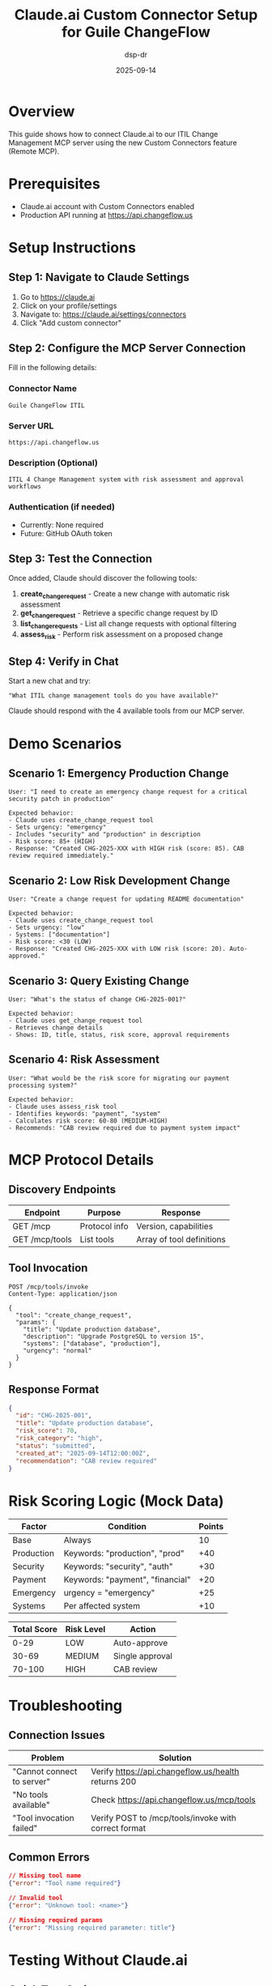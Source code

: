 #+TITLE: Claude.ai Custom Connector Setup for Guile ChangeFlow
#+DATE: 2025-09-14
#+AUTHOR: dsp-dr
#+LINK: https://support.anthropic.com/en/articles/11175166-getting-started-with-custom-connectors-using-remote-mcp

* Overview

This guide shows how to connect Claude.ai to our ITIL Change Management MCP server using the new Custom Connectors feature (Remote MCP).

* Prerequisites

- Claude.ai account with Custom Connectors enabled
- Production API running at https://api.changeflow.us

* Setup Instructions

** Step 1: Navigate to Claude Settings
1. Go to https://claude.ai
2. Click on your profile/settings
3. Navigate to: https://claude.ai/settings/connectors
4. Click "Add custom connector"

** Step 2: Configure the MCP Server Connection

Fill in the following details:

*** Connector Name
#+BEGIN_EXAMPLE
Guile ChangeFlow ITIL
#+END_EXAMPLE

*** Server URL
#+BEGIN_EXAMPLE
https://api.changeflow.us
#+END_EXAMPLE

*** Description (Optional)
#+BEGIN_EXAMPLE
ITIL 4 Change Management system with risk assessment and approval workflows
#+END_EXAMPLE

*** Authentication (if needed)
- Currently: None required
- Future: GitHub OAuth token

** Step 3: Test the Connection

Once added, Claude should discover the following tools:

1. *create_change_request* - Create a new change with automatic risk assessment
2. *get_change_request* - Retrieve a specific change request by ID
3. *list_change_requests* - List all change requests with optional filtering
4. *assess_risk* - Perform risk assessment on a proposed change

** Step 4: Verify in Chat

Start a new chat and try:
#+BEGIN_EXAMPLE
"What ITIL change management tools do you have available?"
#+END_EXAMPLE

Claude should respond with the 4 available tools from our MCP server.

* Demo Scenarios

** Scenario 1: Emergency Production Change
#+BEGIN_EXAMPLE
User: "I need to create an emergency change request for a critical security patch in production"

Expected behavior:
- Claude uses create_change_request tool
- Sets urgency: "emergency"
- Includes "security" and "production" in description
- Risk score: 85+ (HIGH)
- Response: "Created CHG-2025-XXX with HIGH risk (score: 85). CAB review required immediately."
#+END_EXAMPLE

** Scenario 2: Low Risk Development Change
#+BEGIN_EXAMPLE
User: "Create a change request for updating README documentation"

Expected behavior:
- Claude uses create_change_request tool
- Sets urgency: "low"
- Systems: ["documentation"]
- Risk score: <30 (LOW)
- Response: "Created CHG-2025-XXX with LOW risk (score: 20). Auto-approved."
#+END_EXAMPLE

** Scenario 3: Query Existing Change
#+BEGIN_EXAMPLE
User: "What's the status of change CHG-2025-001?"

Expected behavior:
- Claude uses get_change_request tool
- Retrieves change details
- Shows: ID, title, status, risk score, approval requirements
#+END_EXAMPLE

** Scenario 4: Risk Assessment
#+BEGIN_EXAMPLE
User: "What would be the risk score for migrating our payment processing system?"

Expected behavior:
- Claude uses assess_risk tool
- Identifies keywords: "payment", "system"
- Calculates risk score: 60-80 (MEDIUM-HIGH)
- Recommends: "CAB review required due to payment system impact"
#+END_EXAMPLE

* MCP Protocol Details

** Discovery Endpoints
| Endpoint | Purpose | Response |
|----------+---------+----------|
| GET /mcp | Protocol info | Version, capabilities |
| GET /mcp/tools | List tools | Array of tool definitions |

** Tool Invocation
#+BEGIN_SRC http
POST /mcp/tools/invoke
Content-Type: application/json

{
  "tool": "create_change_request",
  "params": {
    "title": "Update production database",
    "description": "Upgrade PostgreSQL to version 15",
    "systems": ["database", "production"],
    "urgency": "normal"
  }
}
#+END_SRC

** Response Format
#+BEGIN_SRC json
{
  "id": "CHG-2025-001",
  "title": "Update production database",
  "risk_score": 70,
  "risk_category": "high",
  "status": "submitted",
  "created_at": "2025-09-14T12:00:00Z",
  "recommendation": "CAB review required"
}
#+END_SRC

* Risk Scoring Logic (Mock Data)

| Factor | Condition | Points |
|--------+-----------+--------|
| Base | Always | 10 |
| Production | Keywords: "production", "prod" | +40 |
| Security | Keywords: "security", "auth" | +30 |
| Payment | Keywords: "payment", "financial" | +20 |
| Emergency | urgency = "emergency" | +25 |
| Systems | Per affected system | +10 |

| Total Score | Risk Level | Action |
|-------------+------------+--------|
| 0-29 | LOW | Auto-approve |
| 30-69 | MEDIUM | Single approval |
| 70-100 | HIGH | CAB review |

* Troubleshooting

** Connection Issues
| Problem | Solution |
|---------+----------|
| "Cannot connect to server" | Verify https://api.changeflow.us/health returns 200 |
| "No tools available" | Check https://api.changeflow.us/mcp/tools |
| "Tool invocation failed" | Verify POST to /mcp/tools/invoke with correct format |

** Common Errors
#+BEGIN_SRC json
// Missing tool name
{"error": "Tool name required"}

// Invalid tool
{"error": "Unknown tool: <name>"}

// Missing required params
{"error": "Missing required parameter: title"}
#+END_SRC

* Testing Without Claude.ai

** Quick Test Script
#+BEGIN_SRC bash
#!/bin/bash
# test-mcp-connector.sh

echo "Testing MCP Server Connection..."

# 1. Check health
echo -n "Health check: "
curl -s https://api.changeflow.us/health | jq -r '.status'

# 2. Get tools
echo -n "Available tools: "
curl -s https://api.changeflow.us/mcp/tools | jq '. | length'

# 3. Create test change
echo "Creating test change..."
RESULT=$(curl -s -X POST https://api.changeflow.us/mcp/tools/invoke \
  -H "Content-Type: application/json" \
  -d '{
    "tool": "create_change_request",
    "params": {
      "title": "Connector Test",
      "description": "Testing MCP connector",
      "systems": ["test"],
      "urgency": "low"
    }
  }')

echo "Created: $(echo $RESULT | jq -r '.id') with risk score: $(echo $RESULT | jq -r '.risk_score')"
#+END_SRC

* Important Notes

⚠️ **This is bleeding-edge functionality** - Custom Connectors using Remote MCP is very new

⚠️ **Data is not persistent** - Changes are stored in memory and reset on redeploy

⚠️ **Mock data only** - Risk scores and approvals are simulated for demo purposes

✅ **Ready for demo** - All endpoints are working and can be tested immediately

* Demo Video Script

1. Show Claude.ai settings page
2. Add custom connector with our URL
3. Start new conversation
4. Ask: "What change management tools are available?"
5. Create a high-risk production change
6. Create a low-risk documentation change
7. Query the status of created changes
8. Show risk assessment for different scenarios
9. Demonstrate the automatic risk categorization

* Reference Links

- Claude Custom Connectors Guide: https://support.anthropic.com/en/articles/11175166
- MCP Protocol Specification: https://modelcontextprotocol.io
- Our API Documentation: https://api.changeflow.us/mcp
- GitHub Repository: https://github.com/dsp-dr/guile-changeflow